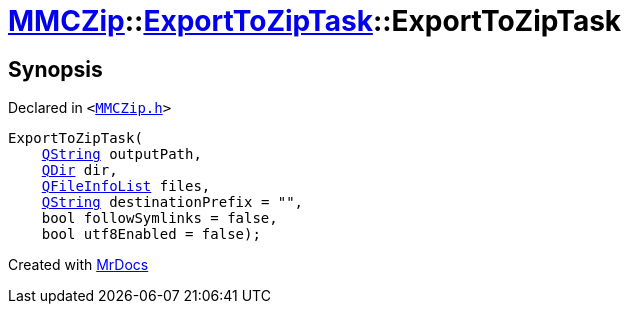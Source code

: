 [#MMCZip-ExportToZipTask-2constructor-0d]
= xref:MMCZip.adoc[MMCZip]::xref:MMCZip/ExportToZipTask.adoc[ExportToZipTask]::ExportToZipTask
:relfileprefix: ../../
:mrdocs:


== Synopsis

Declared in `&lt;https://github.com/PrismLauncher/PrismLauncher/blob/develop/launcher/MMCZip.h#L158[MMCZip&period;h]&gt;`

[source,cpp,subs="verbatim,replacements,macros,-callouts"]
----
ExportToZipTask(
    xref:QString.adoc[QString] outputPath,
    xref:QDir.adoc[QDir] dir,
    xref:QFileInfoList.adoc[QFileInfoList] files,
    xref:QString.adoc[QString] destinationPrefix = &quot;&quot;,
    bool followSymlinks = false,
    bool utf8Enabled = false);
----



[.small]#Created with https://www.mrdocs.com[MrDocs]#
